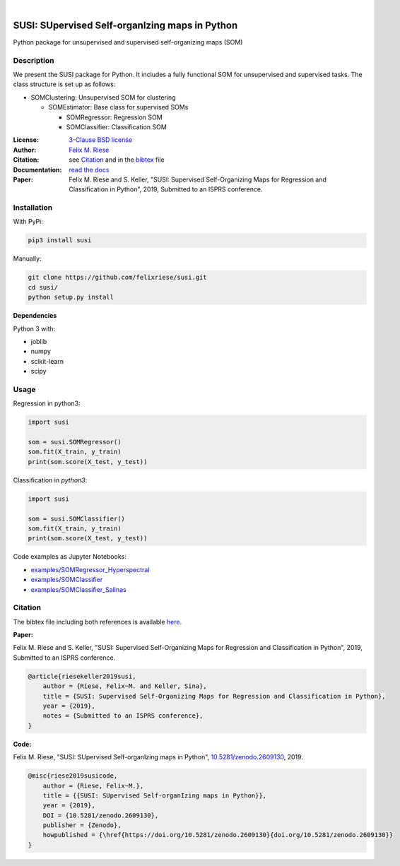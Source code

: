 .. image:: https://badge.fury.io/py/susi.svg
    :target: https://pypi.org/project/susi/
    :alt: PyPi - Code Version

.. image:: https://img.shields.io/pypi/pyversions/susi.svg
    :target: https://pypi.org/project/susi/
    :alt: PyPI - Python Version

.. image:: https://zenodo.org/badge/DOI/10.5281/zenodo.2609130.svg
    :target: https://doi.org/10.5281/zenodo.2609130
    :alt: Zenodo DOI

.. image:: https://img.shields.io/pypi/l/susi.svg
    :target: https://github.com/felixriese/susi/blob/master/LICENSE
    :alt: PyPI - License

.. image:: https://travis-ci.org/felixriese/susi.svg?branch=master
    :target: https://travis-ci.org/felixriese/susi
    :alt: Travis.CI Status

.. image:: https://readthedocs.org/projects/susi/badge/?version=latest
    :target: https://susi.readthedocs.io/en/latest/?badge=latest
    :alt: Documentation Status

.. image:: https://codecov.io/gh/felixriese/susi/branch/master/graph/badge.svg
    :target: https://codecov.io/gh/felixriese/susi
    :alt: Codecov

.. image:: https://api.codacy.com/project/badge/Grade/d304689a7364437db1ef998cf7765f5a
	:target: https://app.codacy.com/app/felixriese/susi
	:alt: Codacy Badge

|

SUSI: SUpervised Self-organIzing maps in Python
===============================================

Python package for unsupervised and supervised self-organizing maps (SOM)

Description
-----------

We present the SUSI package for Python.
It includes a fully functional SOM for unsupervised and supervised tasks.
The class structure is set up as follows:

- SOMClustering: Unsupervised SOM for clustering

  - SOMEstimator: Base class for supervised SOMs

    - SOMRegressor: Regression SOM
    - SOMClassifier: Classification SOM

:License:
    `3-Clause BSD license <LICENSE>`_

:Author:
    `Felix M. Riese <mailto:github@felixriese.de>`_

:Citation:
    see `Citation`_ and in the `bibtex <bibliography.bib>`_ file

:Documentation:
    `read the docs <https://susi.readthedocs.io/en/latest/readme.html>`_

:Paper:
    Felix M. Riese and S. Keller, "SUSI: Supervised Self-Organizing Maps for Regression and Classification in Python", 2019, Submitted to an ISPRS conference.


Installation
------------

With PyPi:

.. code:: bash

    pip3 install susi


Manually:

.. code:: bash

    git clone https://github.com/felixriese/susi.git
    cd susi/
    python setup.py install

**Dependencies**

Python 3 with:

* joblib
* numpy
* scikit-learn
* scipy

Usage
-----

Regression in  python3:

.. code:: python3

    import susi

    som = susi.SOMRegressor()
    som.fit(X_train, y_train)
    print(som.score(X_test, y_test))


Classification in  `python3`:

.. code:: python3

    import susi

    som = susi.SOMClassifier()
    som.fit(X_train, y_train)
    print(som.score(X_test, y_test))

Code examples as Jupyter Notebooks:

* `examples/SOMRegressor_Hyperspectral <examples/SOMRegressor_Hyperspectral.ipynb>`_
* `examples/SOMClassifier <examples/SOMClassifier.ipynb>`_
* `examples/SOMClassifier_Salinas <examples/SOMClassifier_Salinas.ipynb>`_

Citation
--------

The bibtex file including both references is available `here <bibliography.bib>`_.

**Paper:**

Felix M. Riese and S. Keller, "SUSI: Supervised Self-Organizing Maps for Regression and Classification in Python", 2019, Submitted to an ISPRS conference.

.. code:: bibtex

    @article{riesekeller2019susi,
        author = {Riese, Felix~M. and Keller, Sina},
        title = {SUSI: Supervised Self-Organizing Maps for Regression and Classification in Python},
        year = {2019},
        notes = {Submitted to an ISPRS conference},
    }

**Code:**

Felix M. Riese, "SUSI: SUpervised Self-organIzing maps in Python", `10.5281/zenodo.2609130 <https://doi.org/10.5281/zenodo.2609130>`_, 2019.

.. image:: https://zenodo.org/badge/DOI/10.5281/zenodo.2609130.svg
   :target: https://doi.org/10.5281/zenodo.2609130

.. code:: bibtex

    @misc{riese2019susicode,
        author = {Riese, Felix~M.},
        title = {{SUSI: SUpervised Self-organIzing maps in Python}},
        year = {2019},
        DOI = {10.5281/zenodo.2609130},
        publisher = {Zenodo},
        howpublished = {\href{https://doi.org/10.5281/zenodo.2609130}{doi.org/10.5281/zenodo.2609130}}
    }
